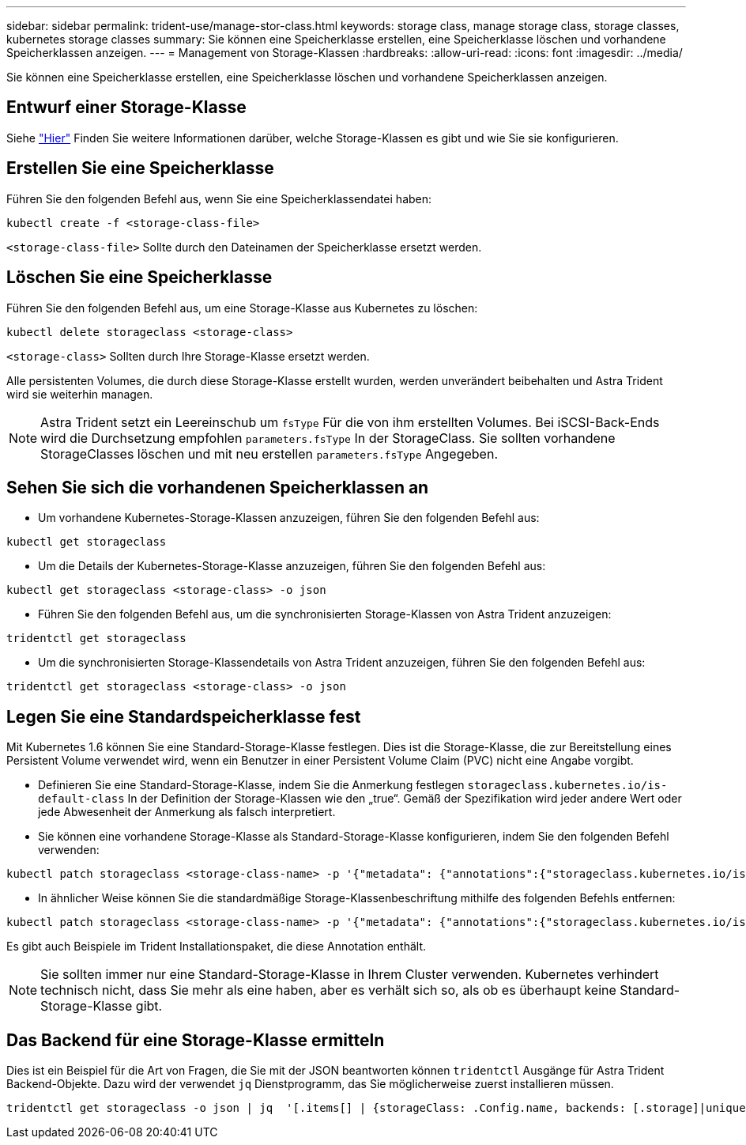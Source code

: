 ---
sidebar: sidebar 
permalink: trident-use/manage-stor-class.html 
keywords: storage class, manage storage class, storage classes, kubernetes storage classes 
summary: Sie können eine Speicherklasse erstellen, eine Speicherklasse löschen und vorhandene Speicherklassen anzeigen. 
---
= Management von Storage-Klassen
:hardbreaks:
:allow-uri-read: 
:icons: font
:imagesdir: ../media/


[role="lead"]
Sie können eine Speicherklasse erstellen, eine Speicherklasse löschen und vorhandene Speicherklassen anzeigen.



== Entwurf einer Storage-Klasse

Siehe link:../trident-reference/objects.html["Hier"^] Finden Sie weitere Informationen darüber, welche Storage-Klassen es gibt und wie Sie sie konfigurieren.



== Erstellen Sie eine Speicherklasse

Führen Sie den folgenden Befehl aus, wenn Sie eine Speicherklassendatei haben:

[listing]
----
kubectl create -f <storage-class-file>
----
`<storage-class-file>` Sollte durch den Dateinamen der Speicherklasse ersetzt werden.



== Löschen Sie eine Speicherklasse

Führen Sie den folgenden Befehl aus, um eine Storage-Klasse aus Kubernetes zu löschen:

[listing]
----
kubectl delete storageclass <storage-class>
----
`<storage-class>` Sollten durch Ihre Storage-Klasse ersetzt werden.

Alle persistenten Volumes, die durch diese Storage-Klasse erstellt wurden, werden unverändert beibehalten und Astra Trident wird sie weiterhin managen.


NOTE: Astra Trident setzt ein Leereinschub um `fsType` Für die von ihm erstellten Volumes. Bei iSCSI-Back-Ends wird die Durchsetzung empfohlen `parameters.fsType` In der StorageClass. Sie sollten vorhandene StorageClasses löschen und mit neu erstellen `parameters.fsType` Angegeben.



== Sehen Sie sich die vorhandenen Speicherklassen an

* Um vorhandene Kubernetes-Storage-Klassen anzuzeigen, führen Sie den folgenden Befehl aus:


[listing]
----
kubectl get storageclass
----
* Um die Details der Kubernetes-Storage-Klasse anzuzeigen, führen Sie den folgenden Befehl aus:


[listing]
----
kubectl get storageclass <storage-class> -o json
----
* Führen Sie den folgenden Befehl aus, um die synchronisierten Storage-Klassen von Astra Trident anzuzeigen:


[listing]
----
tridentctl get storageclass
----
* Um die synchronisierten Storage-Klassendetails von Astra Trident anzuzeigen, führen Sie den folgenden Befehl aus:


[listing]
----
tridentctl get storageclass <storage-class> -o json
----


== Legen Sie eine Standardspeicherklasse fest

Mit Kubernetes 1.6 können Sie eine Standard-Storage-Klasse festlegen. Dies ist die Storage-Klasse, die zur Bereitstellung eines Persistent Volume verwendet wird, wenn ein Benutzer in einer Persistent Volume Claim (PVC) nicht eine Angabe vorgibt.

* Definieren Sie eine Standard-Storage-Klasse, indem Sie die Anmerkung festlegen `storageclass.kubernetes.io/is-default-class` In der Definition der Storage-Klassen wie den „true“. Gemäß der Spezifikation wird jeder andere Wert oder jede Abwesenheit der Anmerkung als falsch interpretiert.
* Sie können eine vorhandene Storage-Klasse als Standard-Storage-Klasse konfigurieren, indem Sie den folgenden Befehl verwenden:


[listing]
----
kubectl patch storageclass <storage-class-name> -p '{"metadata": {"annotations":{"storageclass.kubernetes.io/is-default-class":"true"}}}'
----
* In ähnlicher Weise können Sie die standardmäßige Storage-Klassenbeschriftung mithilfe des folgenden Befehls entfernen:


[listing]
----
kubectl patch storageclass <storage-class-name> -p '{"metadata": {"annotations":{"storageclass.kubernetes.io/is-default-class":"false"}}}'
----
Es gibt auch Beispiele im Trident Installationspaket, die diese Annotation enthält.


NOTE: Sie sollten immer nur eine Standard-Storage-Klasse in Ihrem Cluster verwenden. Kubernetes verhindert technisch nicht, dass Sie mehr als eine haben, aber es verhält sich so, als ob es überhaupt keine Standard-Storage-Klasse gibt.



== Das Backend für eine Storage-Klasse ermitteln

Dies ist ein Beispiel für die Art von Fragen, die Sie mit der JSON beantworten können `tridentctl` Ausgänge für Astra Trident Backend-Objekte. Dazu wird der verwendet `jq` Dienstprogramm, das Sie möglicherweise zuerst installieren müssen.

[listing]
----
tridentctl get storageclass -o json | jq  '[.items[] | {storageClass: .Config.name, backends: [.storage]|unique}]'
----